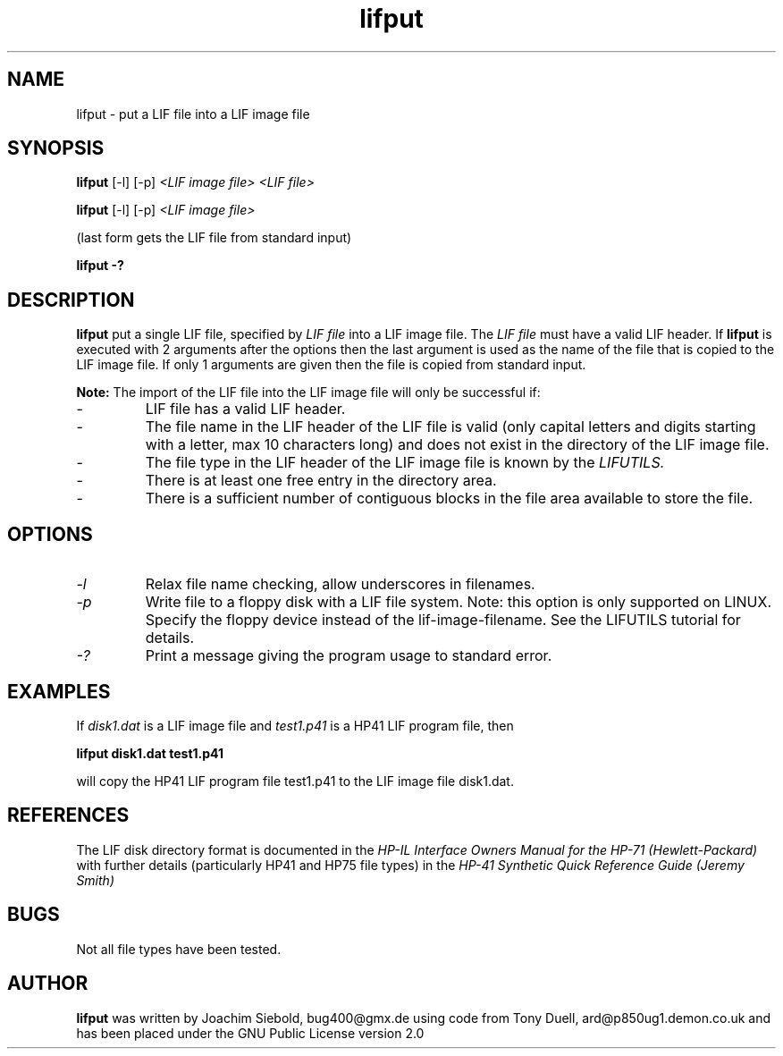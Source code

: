 .TH lifput 1 15-March-2019 "LIF Utilities" "LIF Utilities"
.SH NAME
lifput \- put a LIF file into a LIF image file
.SH SYNOPSIS
.B lifput 
[\-l]
[\-p]
.I <LIF image file> <LIF file> 
.PP
.B lifput 
[\-l]
[\-p]
.I <LIF image file>
.PP
(last form gets the LIF file from standard input)
.PP
.B lifput \-?
.SH DESCRIPTION
.B lifput
put a single LIF file, specified by 
.I LIF file
into a LIF image file. The
.I LIF file
must have a valid LIF header. If 
.B lifput
is executed with 2 arguments after the options then the last argument is 
used as the name of the file that is copied to the LIF image 
file. If only 1 arguments are given then the file is copied from standard
input.
.PP
.B
Note:
The import of the LIF file into the LIF image file will only be successful if:
.IP \-
LIF file has a valid LIF header.
.IP \-
The file name in the LIF header of the LIF file is valid (only capital letters and digits starting with a letter, max 10 characters long) and does not exist in the directory of the LIF image file.
.IP \-
The file type in the LIF header of the LIF image file is known by the 
.I
LIFUTILS.
.IP \-
There is at least one free entry in the directory area.
.IP \-
There is a sufficient number of contiguous blocks in the file area available to store the file.

.SH OPTIONS
.TP
.I \-l
Relax file name checking, allow underscores in filenames.
.TP 
.I \-p
Write file to a floppy disk with a LIF file system. Note: this option is only supported on LINUX. Specify the floppy device instead of the lif-image-filename. See the LIFUTILS tutorial for details.
.TP
.I \-?
Print a message giving the program usage to standard error.
.SH EXAMPLES
If 
.I disk1.dat
is a LIF image file and 
.I test1.p41
is a HP41 LIF program file, then 
.PP
.B lifput disk1.dat test1.p41
.PP
will copy the  HP41 LIF program file test1.p41 to the LIF image file disk1.dat.
.PP
.SH REFERENCES
The LIF disk directory format is documented in the
.I HP\-IL Interface Owners Manual for the HP\-71 (Hewlett\-Packard)
with further details (particularly HP41 and HP75 file types) in the 
.I HP\-41 Synthetic Quick Reference Guide (Jeremy Smith)
.SH BUGS
Not all file types have been tested.
.SH AUTHOR
.B lifput
was written by Joachim Siebold, bug400@gmx.de using code from Tony Duell, ard@p850ug1.demon.co.uk and has been placed under the GNU Public License version 2.0

